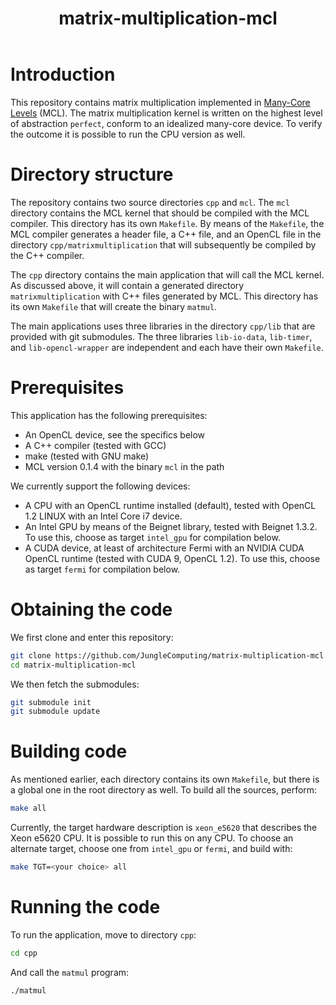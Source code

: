 #+title: matrix-multiplication-mcl

* Introduction

This repository contains matrix multiplication implemented in
[[https://github.com/JungleComputing/mcl][Many-Core Levels]] (MCL).  The matrix multiplication kernel is written
on the highest level of abstraction ~perfect~, conform to an idealized
many-core device.  To verify the outcome it is possible to run the CPU
version as well.

* Directory structure

The repository contains two source directories ~cpp~ and ~mcl~.  The
~mcl~ directory contains the MCL kernel that should be compiled with
the MCL compiler.  This directory has its own ~Makefile~.  By means of
the ~Makefile~, the MCL compiler generates a header file, a C++ file,
and an OpenCL file in the directory ~cpp/matrixmultiplication~ that
will subsequently be compiled by the C++ compiler.

The ~cpp~ directory contains the main application that will call the
MCL kernel.  As discussed above, it will contain a generated directory
~matrixmultiplication~ with C++ files generated by MCL.  This
directory has its own ~Makefile~ that will create the binary ~matmul~.

The main applications uses three libraries in the directory ~cpp/lib~
that are provided with git submodules.  The three libraries
~lib-io-data~, ~lib-timer~, and ~lib-opencl-wrapper~ are independent
and each have their own ~Makefile~.

* Prerequisites

This application has the following prerequisites:

- An OpenCL device, see the specifics below
- A C++ compiler (tested with GCC)
- make (tested with GNU make)
- MCL version 0.1.4 with the binary ~mcl~ in the path

We currently support the following devices:

- A CPU with an OpenCL runtime installed (default), tested with OpenCL
  1.2 LINUX with an Intel Core i7 device.
- An Intel GPU by means of the Beignet library, tested with Beignet 1.3.2.
  To use this, choose as target ~intel_gpu~ for compilation below.
- A CUDA device, at least of architecture Fermi with an NVIDIA CUDA
  OpenCL runtime (tested with CUDA 9, OpenCL 1.2).  To use this,
  choose as target ~fermi~ for compilation below.

* Obtaining the code

We first clone and enter this repository:
#+begin_src sh
git clone https://github.com/JungleComputing/matrix-multiplication-mcl.git
cd matrix-multiplication-mcl
#+end_src

We then fetch the submodules:

#+begin_src sh
git submodule init
git submodule update
#+end_src

* Building code

As mentioned earlier, each directory contains its own ~Makefile~, but
there is a global one in the root directory as well.  To build all the
sources, perform:

#+begin_src sh
make all
#+end_src

Currently, the target hardware description is ~xeon_e5620~ that
describes the Xeon e5620 CPU.  It is possible to run this on any CPU.
To choose an alternate target, choose one from ~intel_gpu~ or ~fermi~,
and build with:

#+begin_src sh
make TGT=<your choice> all
#+end_src

* Running the code

To run the application, move to directory ~cpp~:

#+begin_src sh
cd cpp
#+end_src

And call the ~matmul~ program:

#+begin_src sh
./matmul
#+end_src

